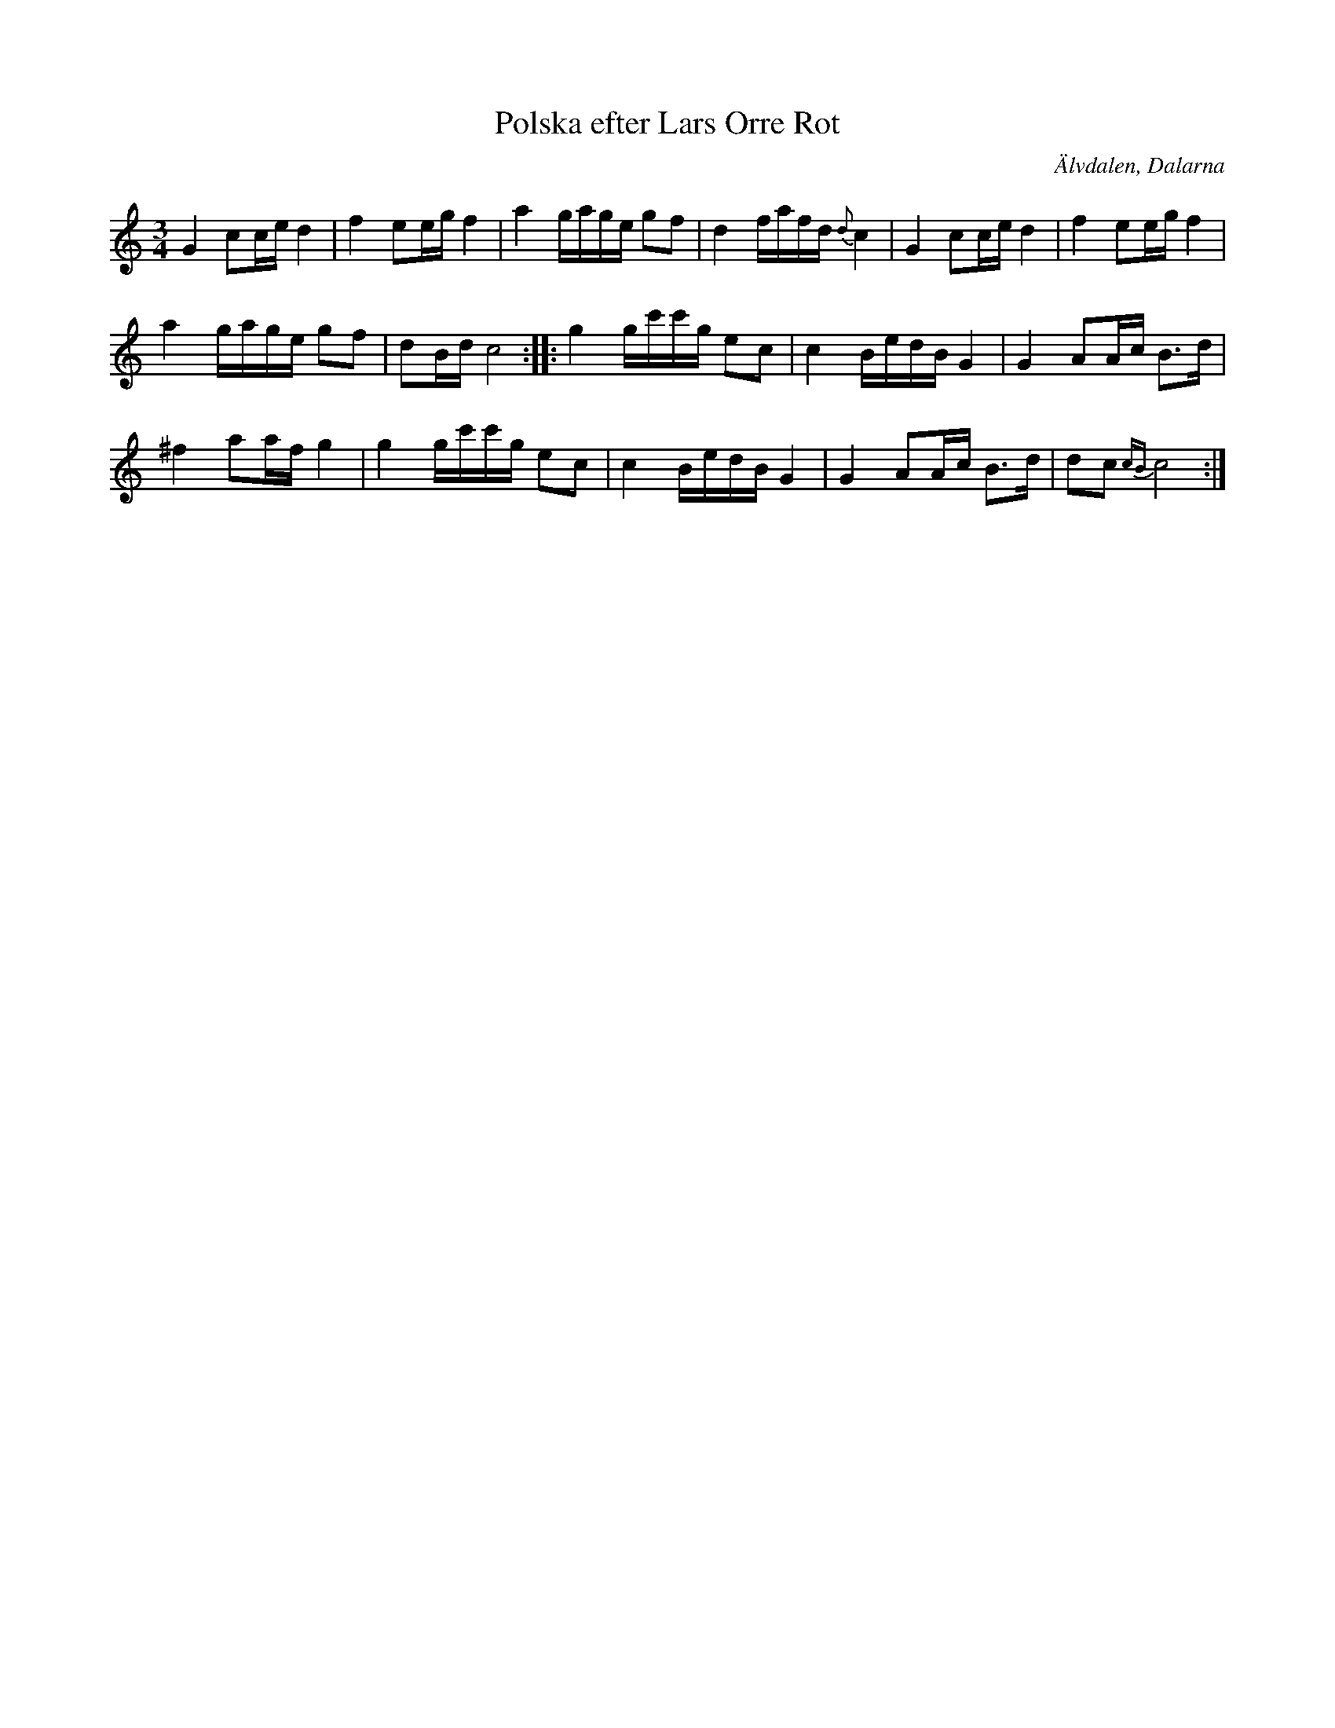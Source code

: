 %%abc-charset utf-8

X: 1
T: Polska efter Lars Orre Rot
R: Polska
Z: Håkan Lidén, 2009-02-05
O: Älvdalen, Dalarna
S: efter Lars Orre Rot
N: Finns på SMUS
M: 3/4
L: 1/8
K: C
G2 cc/e/ d2 | f2 ee/g/ f2 | a2 g/a/g/e/ gf | d2 f/a/f/d/ {d}c2 | G2 cc/e/ d2 | f2 ee/g/ f2 | 
a2 g/a/g/e/ gf | dB/d/ c4 :: g2 g/c'/c'/g/ ec | c2 B/e/d/B/ G2 | G2 AA/c/ B>d | 
^f2 aa/f/ g2 | g2 g/c'/c'/g/ ec | c2 B/e/d/B/ G2 | G2 AA/c/ B>d | dc {cB}c4 :|]

